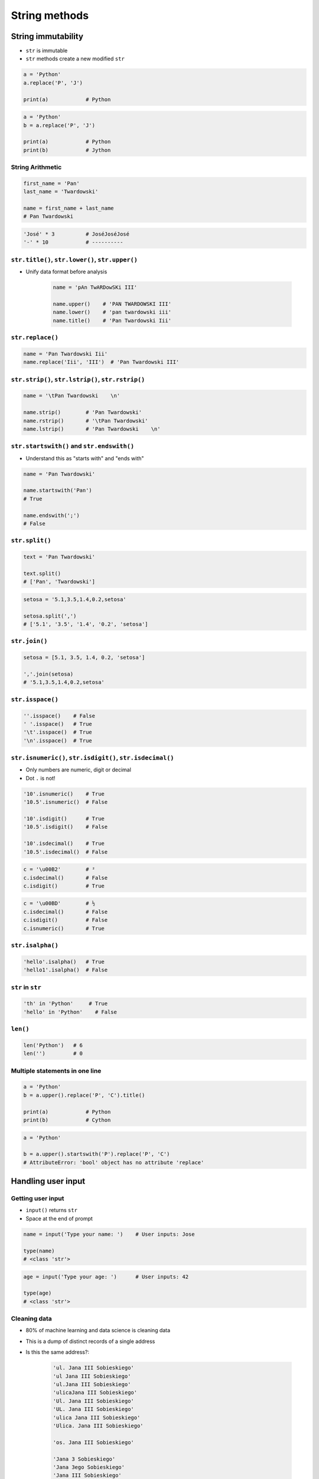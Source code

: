 **************
String methods
**************


String immutability
===================
* ``str`` is immutable
* ``str`` methods create a new modified ``str``

.. code-block:: python

    a = 'Python'
    a.replace('P', 'J')

    print(a)            # Python

.. code-block:: python

    a = 'Python'
    b = a.replace('P', 'J')

    print(a)            # Python
    print(b)            # Jython

String Arithmetic
-----------------
.. code-block:: python

    first_name = 'Pan'
    last_name = 'Twardowski'

    name = first_name + last_name
    # Pan Twardowski

.. code-block:: python

    'José' * 3          # JoséJoséJosé
    '-' * 10            # ----------

``str.title()``, ``str.lower()``, ``str.upper()``
-------------------------------------------------
* Unify data format before analysis

    .. code-block:: python

        name = 'pAn TwARDowSKi III'

        name.upper()    # 'PAN TWARDOWSKI III'
        name.lower()    # 'pan twardowski iii'
        name.title()    # 'Pan Twardowski Iii'

``str.replace()``
-----------------
.. code-block:: python

    name = 'Pan Twardowski Iii'
    name.replace('Iii', 'III')  # 'Pan Twardowski III'

``str.strip()``, ``str.lstrip()``, ``str.rstrip()``
---------------------------------------------------
.. code-block:: python

    name = '\tPan Twardowski    \n'

    name.strip()        # 'Pan Twardowski'
    name.rstrip()       # '\tPan Twardowski'
    name.lstrip()       # 'Pan Twardowski    \n'

``str.startswith()`` and ``str.endswith()``
-------------------------------------------
* Understand this as "starts with" and "ends with"

.. code-block:: python

    name = 'Pan Twardowski'

    name.startswith('Pan')
    # True

    name.endswith(';')
    # False

``str.split()``
---------------
.. code-block:: python

    text = 'Pan Twardowski'

    text.split()
    # ['Pan', 'Twardowski']

.. code-block:: python

    setosa = '5.1,3.5,1.4,0.2,setosa'

    setosa.split(',')
    # ['5.1', '3.5', '1.4', '0.2', 'setosa']

``str.join()``
--------------
.. code-block:: python

    setosa = [5.1, 3.5, 1.4, 0.2, 'setosa']

    ','.join(setosa)
    # '5.1,3.5,1.4,0.2,setosa'

``str.isspace()``
-----------------
.. code-block:: python

    ''.isspace()    # False
    ' '.isspace()   # True
    '\t'.isspace()  # True
    '\n'.isspace()  # True

``str.isnumeric()``, ``str.isdigit()``, ``str.isdecimal()``
-----------------------------------------------------------
* Only numbers are numeric, digit or decimal
* Dot ``.`` is not!

.. code-block:: python

    '10'.isnumeric()    # True
    '10.5'.isnumeric()  # False

    '10'.isdigit()      # True
    '10.5'.isdigit()    # False

    '10'.isdecimal()    # True
    '10.5'.isdecimal()  # False

.. code-block:: python

    c = '\u00B2'        # ²
    c.isdecimal()       # False
    c.isdigit()         # True

.. code-block:: python

    c = '\u00BD'        # ½
    c.isdecimal()       # False
    c.isdigit()         # False
    c.isnumeric()       # True

``str.isalpha()``
-----------------
.. code-block:: python

    'hello'.isalpha()   # True
    'hello1'.isalpha()  # False

``str`` in ``str``
------------------
.. code-block:: python

    'th' in 'Python'     # True
    'hello' in 'Python'    # False

``len()``
---------
.. code-block:: python

    len('Python')   # 6
    len('')         # 0

Multiple statements in one line
-------------------------------
.. code-block:: python

    a = 'Python'
    b = a.upper().replace('P', 'C').title()

    print(a)            # Python
    print(b)            # Cython

.. code-block:: python

    a = 'Python'

    b = a.upper().startswith('P').replace('P', 'C')
    # AttributeError: 'bool' object has no attribute 'replace'


Handling user input
===================

Getting user input
------------------
* ``input()`` returns ``str``
* Space at the end of prompt

.. code-block:: python

    name = input('Type your name: ')    # User inputs: Jose

    type(name)
    # <class 'str'>

.. code-block:: python

    age = input('Type your age: ')      # User inputs: 42

    type(age)
    # <class 'str'>

Cleaning data
-------------
* 80% of machine learning and data science is cleaning data
* This is a dump of distinct records of a single address
* Is this the same address?:

    .. code-block:: text

        'ul. Jana III Sobieskiego'
        'ul Jana III Sobieskiego'
        'ul.Jana III Sobieskiego'
        'ulicaJana III Sobieskiego'
        'Ul. Jana III Sobieskiego'
        'UL. Jana III Sobieskiego'
        'ulica Jana III Sobieskiego'
        'Ulica. Jana III Sobieskiego'

        'os. Jana III Sobieskiego'

        'Jana 3 Sobieskiego'
        'Jana 3ego Sobieskiego'
        'Jana III Sobieskiego'
        'Jana Iii Sobieskiego'
        'Jana IIi Sobieskiego'
        'Jana lll Sobieskiego'  # three small letters 'L'

* Which one of the above is a true address?
* Other examples:

    .. code-block:: text

        'ul '
        'ul. '
        'ul.'
        'ulica'
        'Ul. '
        'UL. '
        'ulica '
        'Ulica. '
        'os. '
        'ośedle'
        'osiedle'
        'os'
        'plac '
        'pl '
        'al '
        'al. '
        'aleja '
        'alei '
        'aleia'
        'aleii'
        'aleji'

    .. code-block:: text

        '1/2'
        '1 / 2'
        '1/ 2'
        '1 /2'

        '1 m. 2'
        '1 m 2'
        '1 apt 2'
        '1 apt. 2'

        '1f/108f'
        '1f/108'
        '1/108f'


Assignments
===========

String cleaning
---------------
#. Dane poniżej przeczyść, tak aby zmienne miały wartość ``'Jana III Sobieskiego'``
#. Przeprowadź dyskusję jak zrobić rozwiązanie generyczne pasujące do wszystkich?

.. code-block:: python

    a = '  Jana III Sobieskiego 1 apt 2'
    b = 'ul Jana III SobIESkiego 1/2'
    c = '\tul. Jana trzeciego Sobieskiego 1/2'
    d = 'ulicaJana III Sobieskiego 1/2'
    e = 'UL. JA\tNA 3 SOBIES\tKIEGO 1/2'
    f = 'UL. III SOBiesKIEGO 1/2'
    g = 'ULICA JANA III SOBIESKIEGO 1 /2  '
    h = 'ULICA. JANA III SOBI'
    i = ' Jana 3 Sobieskiego 1/2 '
    j = 'Jana III Sobieskiego 1 m. 2'
    k = 'ul.Jana III Sob\n\nieskiego 1/2'


    expected = 'Jana III Sobieskiego'
    print(f'{a == expected}\t a: "{a}"')
    print(f'{b == expected}\t b: "{b}"')
    print(f'{c == expected}\t c: "{c}"')
    print(f'{d == expected}\t d: "{d}"')
    print(f'{e == expected}\t e: "{e}"')
    print(f'{f == expected}\t f: "{f}"')
    print(f'{g == expected}\t g: "{g}"')
    print(f'{h == expected}\t h: "{h}"')
    print(f'{i == expected}\t i: "{i}"')
    print(f'{j == expected}\t j: "{j}"')
    print(f'{k == expected}\t k: "{k}"')

:About:
    * Filename: ``types_str_cleaning.py``
    * Lines of code to write: 11 lines
    * Estimated time of completion: 15 min

:The whys and wherefores:
    * Definiowanie zmiennych
    * Korzystanie z print formatting
    * Wczytywanie tekstu od użytkownika
